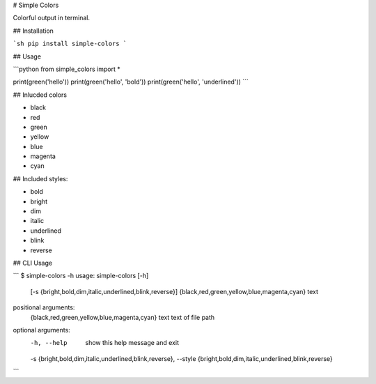 # Simple Colors

Colorful output in terminal.

## Installation

```sh
pip install simple-colors
```

## Usage

```python
from simple_colors import *

print(green('hello'))
print(green('hello', 'bold'))
print(green('hello', 'underlined'))
```

## Inlucded colors

* black
* red
* green
* yellow
* blue
* magenta
* cyan

## Included styles:

* bold
* bright
* dim
* italic
* underlined
* blink
* reverse

## CLI Usage

```
$ simple-colors -h
usage: simple-colors [-h]
                     [-s {bright,bold,dim,italic,underlined,blink,reverse}]
                     {black,red,green,yellow,blue,magenta,cyan} text

positional arguments:
  {black,red,green,yellow,blue,magenta,cyan}
  text                  text of file path

optional arguments:
  -h, --help            show this help message and exit
  -s {bright,bold,dim,italic,underlined,blink,reverse}, --style {bright,bold,dim,italic,underlined,blink,reverse}
```


